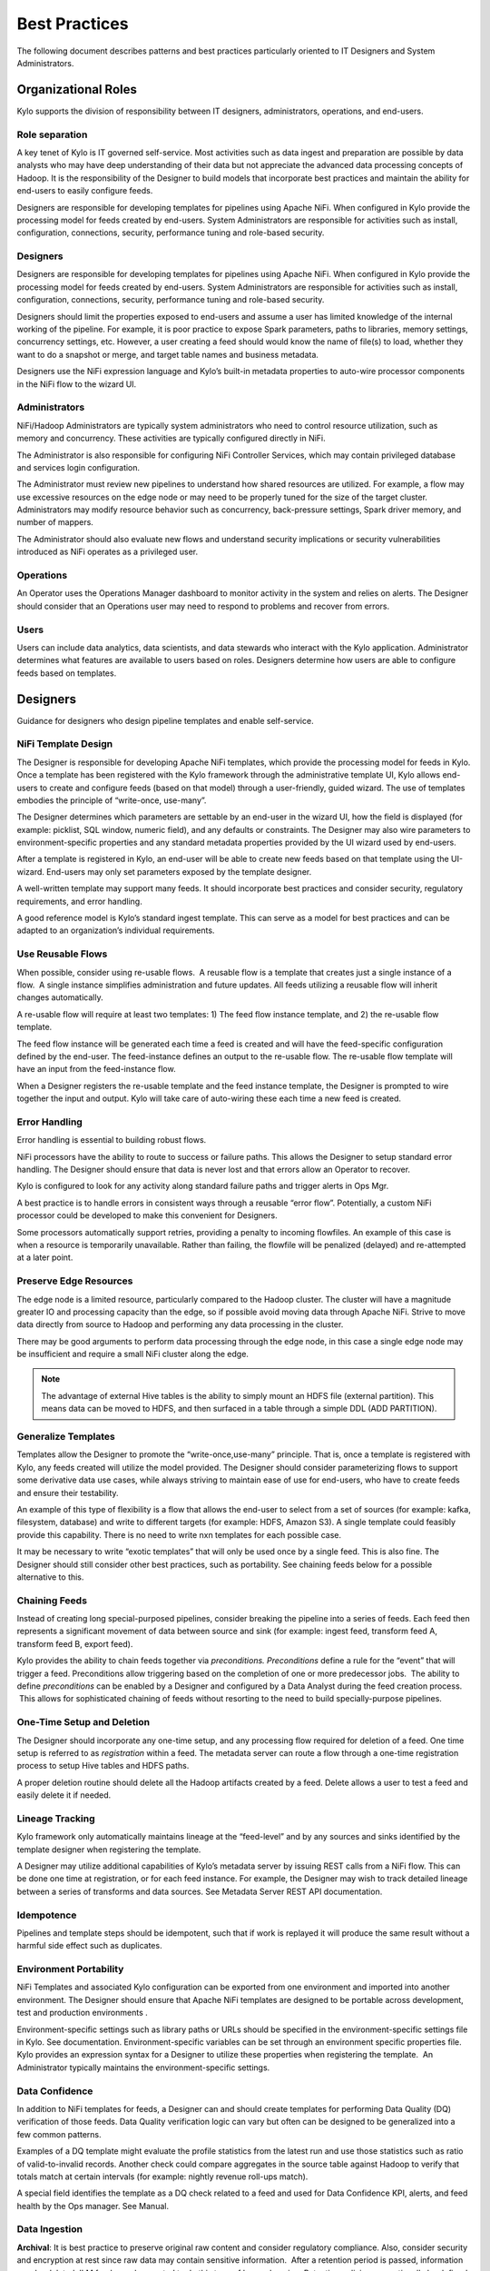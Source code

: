 
==============
Best Practices
==============

The following document describes patterns and best practices particularly oriented to IT Designers and System Administrators.

Organizational Roles
--------------------

Kylo supports the division of responsibility between IT designers, administrators, operations, and end-users.

Role separation
~~~~~~~~~~~~~~~

A key tenet of Kylo is IT governed self-service. Most activities such as data ingest and preparation are possible by data analysts who may have deep understanding of their data but not appreciate the advanced data processing concepts of Hadoop. It is the
responsibility of the Designer to build models that incorporate best practices and maintain the ability for end-users to easily configure feeds.

Designers are responsible for developing templates for pipelines using Apache NiFi. When configured in Kylo provide the processing model for feeds created by end-users.  System Administrators are
responsible for activities such as install, configuration, connections, security, performance tuning and role-based security.

Designers
~~~~~~~~~~~

Designers are responsible for developing templates for pipelines using
Apache NiFi. When configured in Kylo provide the processing model for feeds created by end-users.  System Administrators are responsible for activities such as install, configuration, connections,
security, performance tuning and role-based security.

Designers should limit the properties exposed to end-users and assume a
user has limited knowledge of the internal working of the pipeline. For
example, it is poor practice to expose Spark parameters, paths to
libraries, memory settings, concurrency settings, etc. However, a user
creating a feed should would know the name of file(s) to load, whether
they want to do a snapshot or merge, and target table names and business
metadata.

Designers use the NiFi expression language and Kylo’s built-in metadata
properties to auto-wire processor components in the NiFi flow to the
wizard UI.

Administrators
~~~~~~~~~~~~~~~~~

NiFi/Hadoop Administrators are typically system administrators who need
to control resource utilization, such as memory and concurrency. These
activities are typically configured directly in NiFi.

The Administrator is also responsible for configuring NiFi Controller
Services, which may contain privileged database and services login
configuration.

The Administrator must review new pipelines to understand how shared
resources are utilized. For example, a flow may use excessive resources
on the edge node or may need to be properly tuned for the size of the
target cluster. Administrators may modify resource behavior such as
concurrency, back-pressure settings, Spark driver memory, and number of
mappers.

The Administrator should also evaluate new flows and understand security
implications or security vulnerabilities introduced as NiFi operates as
a privileged user.

Operations
~~~~~~~~~~

An Operator uses the Operations Manager dashboard to monitor activity in
the system and relies on alerts. The Designer should consider that an
Operations user may need to respond to problems and recover from errors.

Users
~~~~~~~~~~

Users can include data analytics, data scientists, and data stewards who interact with the Kylo application.  Administrator determines what features are available to users based on roles.
Designers determine how users are able to configure feeds based on templates.


Designers
--------------------

Guidance for designers who design pipeline templates and enable self-service.

NiFi Template Design
~~~~~~~~~~~~~~~~~~~~

The Designer is responsible for developing Apache NiFi templates, which
provide the processing model for feeds in Kylo. Once a template has been
registered with the Kylo framework through the administrative template
UI, Kylo allows end-users to create and configure feeds (based on that
model) through a user-friendly, guided wizard. The use of templates
embodies the principle of “write-once, use-many”.

The Designer determines which parameters are settable by an end-user in
the wizard UI, how the field is displayed (for example: picklist, SQL
window, numeric field), and any defaults or constraints. The Designer
may also wire parameters to environment-specific properties and any
standard metadata properties provided by the UI wizard used by
end-users.

After a template is registered in Kylo, an end-user will be able to
create new feeds based on that template using the UI-wizard. End-users
may only set parameters exposed by the template designer.

A well-written template may support many feeds. It should incorporate
best practices and consider security, regulatory requirements, and error
handling.

A good reference model is Kylo’s standard ingest template. This can
serve as a model for best practices and can be adapted to an
organization’s individual requirements.

Use Reusable Flows
~~~~~~~~~~~~~~~~~~

When possible, consider using re-usable flows.  A reusable flow is a
template that creates just a single instance of a flow.  A single
instance simplifies administration and future updates. All feeds
utilizing a reusable flow will inherit changes automatically.

A re-usable flow will require at least two templates: 1) The feed flow
instance template, and 2) the re-usable flow template.

The feed flow instance will be generated each time a feed is created and
will have the feed-specific configuration defined by the end-user. The
feed-instance defines an output to the re-usable flow. The re-usable
flow template will have an input from the feed-instance flow.

When a Designer registers the re-usable template and the feed instance
template, the Designer is prompted to wire together the input and
output. Kylo will take care of auto-wiring these each time a new feed is
created.

Error Handling
~~~~~~~~~~~~~~

Error handling is essential to building robust flows.

NiFi processors have the ability to route to success or failure paths.
This allows the Designer to setup standard error handling. The Designer
should ensure that data is never lost and that errors allow an Operator
to recover.

Kylo is configured to look for any activity along standard failure paths
and trigger alerts in Ops Mgr.

A best practice is to handle errors in consistent ways through a
reusable “error flow”. Potentially, a custom NiFi processor could be
developed to make this convenient for Designers.

Some processors automatically support retries, providing a penalty to
incoming flowfiles. An example of this case is when a resource is
temporarily unavailable. Rather than failing, the flowfile will be
penalized (delayed) and re-attempted at a later point.

Preserve Edge Resources
~~~~~~~~~~~~~~~~~~~~~~~

The edge node is a limited resource, particularly compared to the Hadoop
cluster. The cluster will have a magnitude greater IO and processing
capacity than the edge, so if possible avoid moving data through Apache
NiFi. Strive to move data directly from source to Hadoop and performing
any data processing in the cluster.

There may be good arguments to perform data processing through the edge
node, in this case a single edge node may be insufficient and require a
small NiFi cluster along the edge.


.. note:: The advantage of external Hive tables is the ability to simply mount an HDFS file (external partition). This means data can be moved to HDFS, and then surfaced in a table through a simple DDL (ADD PARTITION).



Generalize Templates
~~~~~~~~~~~~~~~~~~~~

Templates allow the Designer to promote the “write-once,use-many”
principle. That is, once a template is registered with Kylo, any feeds
created will utilize the model provided. The Designer should consider
parameterizing flows to support some derivative data use cases, while
always striving to maintain ease of use for end-users, who have to
create feeds and ensure their testability.

An example of this type of flexibility is a flow that allows the
end-user to select from a set of sources (for example: kafka,
filesystem, database) and write to different targets (for example: HDFS,
Amazon S3). A single template could feasibly provide this capability.
There is no need to write nxn templates for each possible case.

It may be necessary to write “exotic templates” that will only be used
once by a single feed. This is also fine. The Designer should still
consider other best practices, such as portability. See chaining feeds
below for a possible alternative to this.

Chaining Feeds
~~~~~~~~~~~~~~

Instead of creating long special-purposed pipelines, consider breaking
the pipeline into a series of feeds. Each feed then represents a
significant movement of data between source and sink (for example:
ingest feed, transform feed A, transform feed B, export feed).

Kylo provides the ability to chain feeds together via *preconditions.
Preconditions* define a rule for the “event” that will trigger a feed.
Preconditions allow triggering based on the completion of one or more
predecessor jobs.  The ability to define *preconditions* can be enabled
by a Designer and configured by a Data Analyst during the feed creation
process.  This allows for sophisticated chaining of feeds without
resorting to the need to build specially-purpose pipelines.

One-Time Setup and Deletion
~~~~~~~~~~~~~~~~~~~~~~~~~~~

The Designer should incorporate any one-time setup, and any processing
flow required for deletion of a feed. One time setup is referred to as
*registration* within a feed. The metadata server can route a flow
through a one-time registration process to setup Hive tables and HDFS
paths.

A proper deletion routine should delete all the Hadoop artifacts created
by a feed. Delete allows a user to test a feed and easily delete it if
needed.

Lineage Tracking
~~~~~~~~~~~~~~~~

Kylo framework only automatically maintains lineage at the “feed-level”
and by any sources and sinks identified by the template designer when
registering the template.

A Designer may utilize additional capabilities of Kylo’s metadata
server by issuing REST calls from a NiFi flow. This can be done one time
at registration, or for each feed instance. For example, the Designer
may wish to track detailed lineage between a series of transforms and
data sources. See Metadata Server REST API documentation.

Idempotence
~~~~~~~~~~~

Pipelines and template steps should be idempotent, such that if work is
replayed it will produce the same result without a harmful side effect
such as duplicates.

Environment Portability
~~~~~~~~~~~~~~~~~~~~~~~

NiFi Templates and associated Kylo configuration can be exported from
one environment and imported into another environment. The Designer
should ensure that Apache NiFi templates are designed to be portable
across development, test and production environments .

Environment-specific settings such as library paths or URLs should be
specified in the environment-specific settings file in Kylo. See
documentation. Environment-specific variables can be set through an
environment specific properties file. Kylo provides an expression syntax
for a Designer to utilize these properties when registering the
template.  An Administrator typically maintains the environment-specific
settings.


Data Confidence
~~~~~~~~~~~~~~~

In addition to NiFi templates for feeds, a Designer can and should
create templates for performing Data Quality (DQ) verification of those
feeds. Data Quality verification logic can vary but often can be
designed to be generalized into a few common patterns.

Examples of a DQ template might evaluate the profile statistics from the
latest run and use those statistics such as ratio of valid-to-invalid
records. Another check could compare aggregates in the source table
against Hadoop to verify that totals match at certain intervals (for
example: nightly revenue roll-ups match).

A special field identifies the template as a DQ check related to a feed
and used for Data Confidence KPI, alerts, and feed health by the Ops
manager. See Manual.

Data Ingestion
~~~~~~~~~~~~~~~

**Archival**: It is best practice to preserve original raw content and
consider regulatory compliance. Also, consider security and encryption
at rest since raw data may contain sensitive information.  After a
retention period is passed, information may be deleted. ILM feeds can be
created to do this type of house-keeping. Retention policies can
optionally be defined by a feed or business metadata at the
category-level.

Make sure to secure intermediate tables and HDFS locations used for data
processing. These tables may contain views of raw, sensitive data.
Intermediate tables may require different security requirements than the
managed table.  Additionally, the data may need to go on an encryption
zone on HDFS. Administrators and Operators may need visibility for
troubleshooting, but typical end-users should not see intermediate data.

Avoid “transformations” to raw.  Best practice is to ingest the raw
source (although consider protecting sensitive data) and avoid
transformation of the data.

Cleanup Intermediate Data
~~~~~~~~~~~~~~~~~~~~~~~~~

The intermediate data generated by feed processing should be
periodically deleted. It may be useful to have a brief retention period
(for example: 72 hours) for troubleshooting. A single cleanup feed can
be created to do this cleanup.

Data Cleansing and Standardization
~~~~~~~~~~~~~~~~~~~~~~~~~~~~~~~~~~

Kylo includes a number of useful cleansing and standardization functions
that can be configured by an end-user in the feed creation wizard UI.

Avoid using the cleansing and standardization capabilities to do complex
“transformation” data. It should be primarily used for manipulating data
into conventional or canonical formats (for example: simple datatype
conversion such as dates, stripping special characters) or data
protection (for example: masking credit cards, PII, etc.)

Kylo provides an extensible Java API for developing custom cleansing and
standardization routines.

Validation
~~~~~~~~~~

Hive is extremely tolerant of inconsistencies between source data and
the HCatalog schema. Using Hive without additional validation will allow
data quality issues to go unnoticed and extremely difficult to detect.

Kylo automatically provides schema validation, ensuring that source data
conforms to target schema.  For example, if a field contains alpha
characters and is destined for a numeric column, Kylo will flag the
record as invalid.

Additionally users can define field-level validation to protect against
data quality issues.

Kylo provides an extensible Java API for developing custom validation
routines.

Data Profiling
~~~~~~~~~~~~~~

Kylo’s Data profiling routine generates statistics for each field in an
incoming dataset.

Beyond being useful to Data Scientists, profiling is useful for
validating data quality (See Data Quality checking).


RDBMS Data
~~~~~~~~~~

Joins in Hadoop are inefficient. Consider de-normalizing data during
ingest.  One strategy is to ingest data via views.

File Ingest
~~~~~~~~~~~~

One common problem with files is ensuring they are fully written from a
source before they are picked up for processing. A strategy for this is
to set the process writing the file to either change permissions on the
file after the write is complete, or append a suffix such as DONE.


Character Conversion and Hive
~~~~~~~~~~~~~~~~~~~~~~~~~~~~~

Hive works with UTF-8. Character conversion may be required for any
records that should be queried from Hive.  NiFi provides a character
conversion processor that can be used for this. Kylo can detect source
encoding using Tikka.


Development Patterns
-----------------------

Best practices and guidance oriented to the development process, release, and testing.

Development Process
~~~~~~~~~~~~~~~~~~~

NiFi templates should be developed and tested in a personal development
environment. Do not develop NiFi templates in the production NiFi
instance used by Kylo.

It is recommended to do initial testing in NiFi. Once the flow has been
tested and debugged within NiFi, then register the template with Kylo in
the development environment, where one can test feed creation.

.. note:: Controller Services that contain service, cluster, and database connection information should be setup by the Developer using their personal login information. In production, an Administrator manages these controller services, and they typically operate as an application account with elevated permissions.


Template Export/Import
~~~~~~~~~~~~~~~~~~~~~~

As stated previously, it is recommended that Apache NiFi template
development occur in a development environment. This is a best practice
from a security and operations perspective. Kylo allows templates and
the registration metadata to be exported to a ZIP file. This file can be
imported into a new environment.

Feed Export/Import
~~~~~~~~~~~~~~~~~~

Although Kylo can be used for self-service feed creation in production,
some organizations prefer to lock this ability down and perform feed
development and testing in a separate environment.

Version Control
~~~~~~~~~~~~~~~~

It is recommended to manage exported templates and feeds through an SCM
tool such as git, subversion, or CVS.


Users
--------------

Best practices and guidance oriented to end-users (users of the Kylo application).

When to Use Snapshot
~~~~~~~~~~~~~~~~~~~~

Kylo allows users to configure feeds to do incremental updates or
to enable the use of a snapshot (replacing the target with the entire
contents). In the case of RDBMS, where there small source tables, it may
be more efficient to simply overwrite (snapshot) the data each time.
Tables with less than 100k records probably fit the snapshot pattern.

When to Use Timer (vs. Cron)
~~~~~~~~~~~~~~~~~~~~~~~~~~~~

Timer is a good scheduling technique for lightweight polling behavior.
Be aware, however, that all timers fire concurrently when NiFi starts.
Avoid using for processors that place heavy demand on a source when
triggered. For example: database sources or launching a transformation
workflow. Cron is a more appropriate scheduling option for these
resource-intensive processors.

Wrangling
~~~~~~~~~

The wrangling utility allows for users to do visual drag-drop SQL joins
and apply transform functions to build complex transformations in a
WYSIWG, Excel-like interface. This is a recommended method for
performing transformations on raw data.

Service Level Agreements
~~~~~~~~~~~~~~~~~~~~~~~~~

Service level agreements are created by users to enforce service levels,
typically related to feeds. An SLA may set a threshold tolerance for
data arrival time or feed processing time. An SLA can enforce ratio of
invalid data from a source.

SLAs are useful for alerting and measuring service level performance
over-time.

Administrators
--------------------------

Back-Pressure
~~~~~~~~~~~~~

Administrators (and Designers) should understand NiFi capabilities
regarding back-pressure. Administrators can configure backpressure
limits at the processor level to control how many flow files can be
queued before upstream processors start to throttle activity. This can
assure that a problem with a service doesn’t cause a huge queue or
result in a large number of failed jobs.

Business Metadata
~~~~~~~~~~~~~~~~~

Business metadata is any information that enriches the usefulness of the
data, or is potentially helpful for future processing or error handling.

Kylo allows an Administrator to setup business metadata fields that a
user sees when creating a feed.  These business metadata templates can
be setup either globally or at the category-level.  Once setup, the user
is prompted to fill this information in the Properties step of the
Ingest wizard.

Security
---------

Guidance around security.

Security Vulnerabilities
~~~~~~~~~~~~~~~~~~~~~~~~

Designers and Administrators should be aware of introducing a backdoor
for malicious users,or even for developers.  Although NiFi components
are extremely powerful, be aware of SQL Injection or exposing the
ability for a user to paste script.

Consider issues such a malicious user configuring an ingestion path that
accesses secure files on the file system.

When importing feeds from other environments, the Administrator should
always ensure that the security group is appropriate to the environment.
A security group that may be appropriate in a development environment
might not be inappropriate for production.
